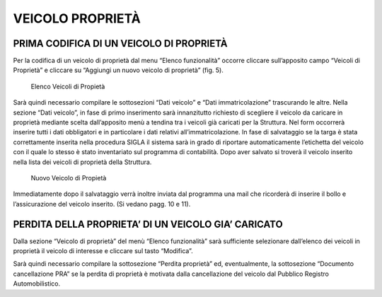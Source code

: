 VEICOLO PROPRIETÀ
=================

PRIMA CODIFICA DI UN VEICOLO DI PROPRIETÀ
------------------------------------------

Per la codifica di un veicolo di proprietà dal menu “Elenco funzionalità” occorre cliccare sull’apposito campo “Veicoli di Proprietà”
e cliccare su “Aggiungi un nuovo veicolo di proprietà” (fig. 5).

.. figure:: media/image6.png
	:alt: Elenco Veicoli di Propietà

   	Elenco Veicoli di Propietà

Sarà quindi necessario compilare le sottosezioni “Dati veicolo” e “Dati immatricolazione” trascurando le altre.
Nella sezione “Dati veicolo”, in fase di primo inserimento sarà innanzitutto richiesto di scegliere il veicolo da caricare in proprietà mediante scelta dall’apposito menù a tendina tra i veicoli già caricati per la Struttura.
Nel form occorrerà inserire tutti i dati obbligatori e in particolare i dati relativi all’immatricolazione.
In fase di salvataggio se la targa è stata correttamente inserita nella procedura SIGLA il sistema sarà in grado di riportare automaticamente
l’etichetta del veicolo con il quale lo stesso è stato inventariato sul programma di contabilità.
Dopo aver salvato si troverà il veicolo inserito nella lista dei veicoli di proprietà della Struttura.

.. figure:: media/image7.png
	:alt: Nuovo Veicolo di Propietà

   	Nuovo Veicolo di Propietà

Immediatamente dopo il salvataggio verrà inoltre inviata dal programma una mail che ricorderà di inserire il bollo e l’assicurazione del veicolo inserito. (Si vedano pagg. 10 e 11).

PERDITA DELLA PROPRIETA’ DI UN VEICOLO GIA’ CARICATO
----------------------------------------------------

Dalla sezione “Veicolo di proprietà” del menù “Elenco funzionalità” sarà sufficiente selezionare dall’elenco dei veicoli in proprietà il veicolo di interesse e cliccare sul tasto “Modifica”.

Sarà quindi necessario compilare la sottosezione “Perdita proprietà” ed, eventualmente, la sottosezione “Documento cancellazione PRA” se la perdita di proprietà è motivata dalla cancellazione del veicolo dal Pubblico Registro Automobilistico.
